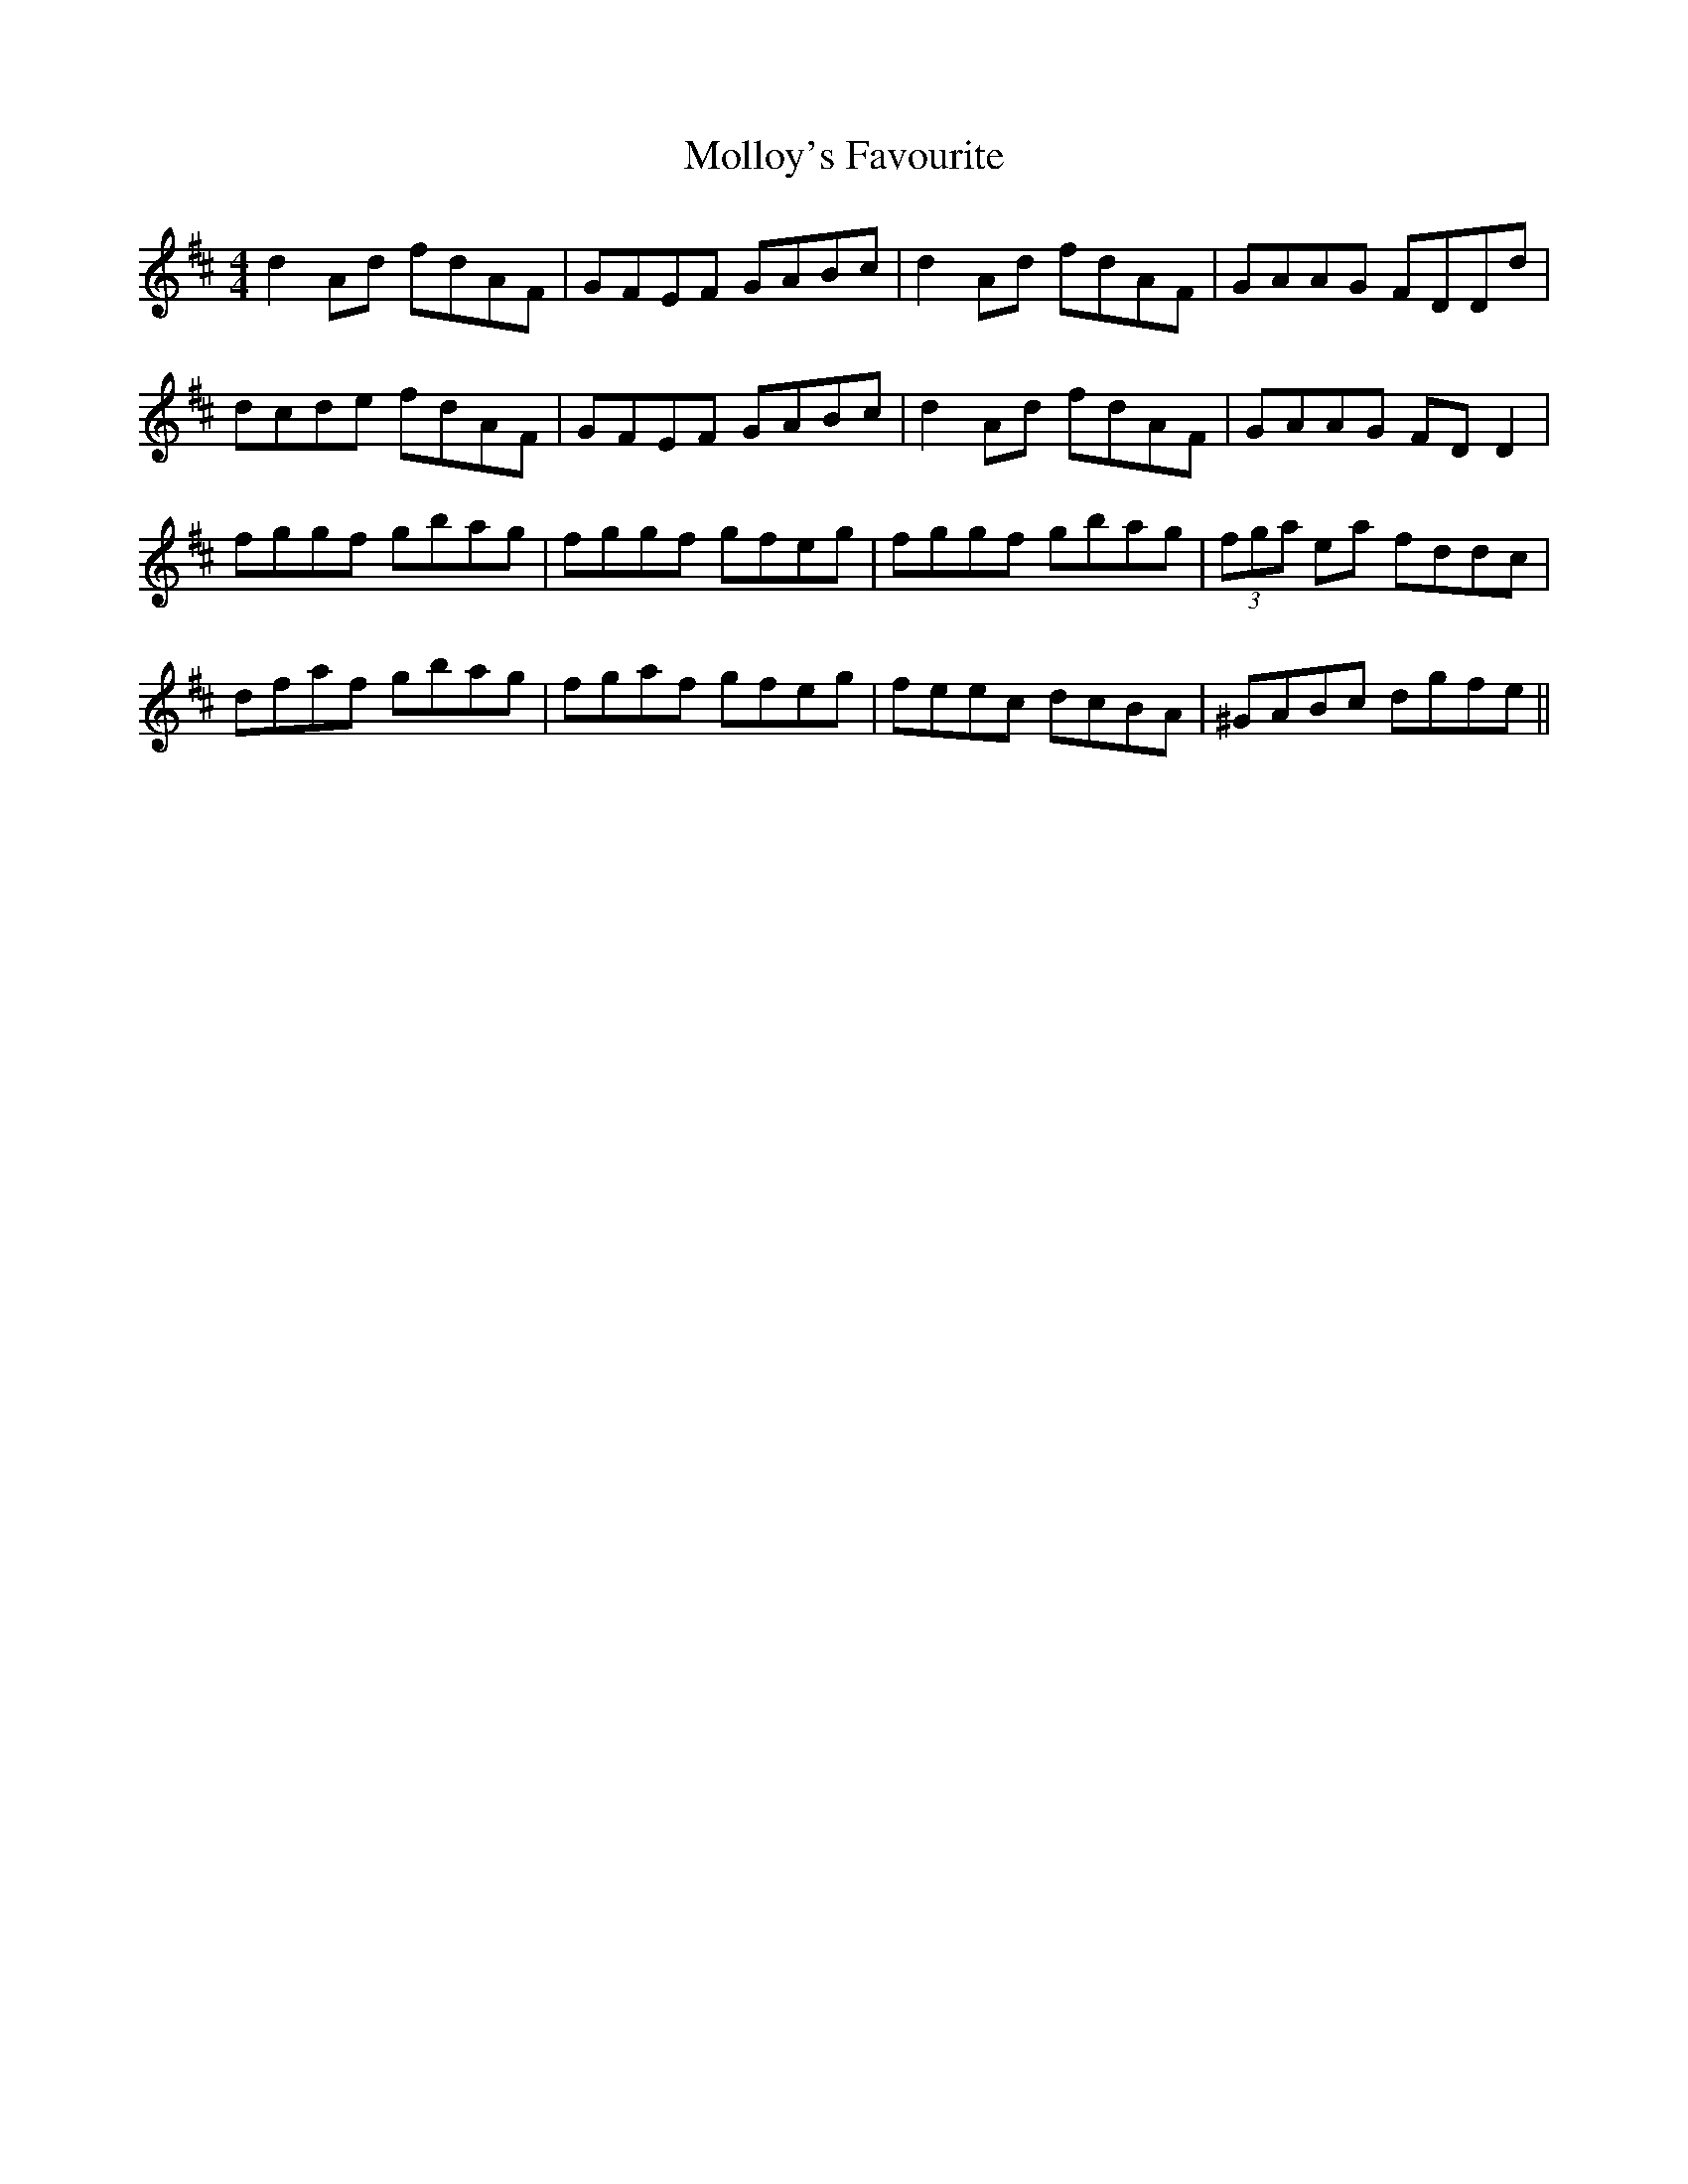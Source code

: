 X: 27437
T: Molloy's Favourite
R: reel
M: 4/4
K: Dmajor
d2 Ad fdAF|GFEF GABc|d2 Ad fdAF|GAAG FDDd|
dcde fdAF|GFEF GABc|d2 Ad fdAF|GAAG FD D2|
fggf gbag|fggf gfeg|fggf gbag|(3fga ea fddc|
dfaf gbag|fgaf gfeg|feec dcBA|^GABc dgfe||

